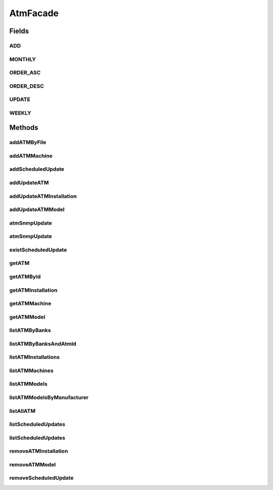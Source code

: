 .. java:import:: java.io InputStream

.. java:import:: java.util List

.. java:import:: java.util Map

.. java:import:: java.util Set

.. java:import:: com.ncr ATMMonitoring.pojo.BankCompany

.. java:import:: com.ncr ATMMonitoring.pojo.Installation

.. java:import:: com.ncr ATMMonitoring.pojo.Query

.. java:import:: com.ncr ATMMonitoring.pojo.ScheduledUpdate

.. java:import:: com.ncr ATMMonitoring.pojo.Terminal

.. java:import:: com.ncr ATMMonitoring.pojo.TerminalConfig

.. java:import:: com.ncr ATMMonitoring.pojo.TerminalModel

.. java:import:: com.ncr ATMMonitoring.service.InstallationService

.. java:import:: com.ncr ATMMonitoring.service.ScheduledUpdateService

.. java:import:: com.ncr ATMMonitoring.service.TerminalConfigService

.. java:import:: com.ncr ATMMonitoring.service.TerminalModelService

.. java:import:: com.ncr ATMMonitoring.service.TerminalService

AtmFacade
=========

.. java:package:: com.ncr.ATMMonitoring.servicefacade
   :noindex:

.. java:type:: public interface AtmFacade

   Service that is an implementation of the Facade pattern that provides a simplified interface for the interaction with the services \ :java:ref:`TerminalService`\ , \ :java:ref:`TerminalModelService`\ , \ :java:ref:`ScheduledUpdateService`\ , \ :java:ref:`TerminalConfigService`\  and \ :java:ref:`InstallationService`\ . Holds all the operations related to the ATMs, such as scheduling updates and Cruds operations

   :author: Otto Abreu

Fields
------
ADD
^^^

.. java:field:: final int ADD
   :outertype: AtmFacade

   Constant that specifies an add operation

MONTHLY
^^^^^^^

.. java:field:: final int MONTHLY
   :outertype: AtmFacade

   To define a search for monthly updates

ORDER_ASC
^^^^^^^^^

.. java:field:: final String ORDER_ASC
   :outertype: AtmFacade

   Indicates that the search will return the elements in ascendent order

ORDER_DESC
^^^^^^^^^^

.. java:field:: final String ORDER_DESC
   :outertype: AtmFacade

   Indicates that the search will return the elements in descendent order

UPDATE
^^^^^^

.. java:field:: final int UPDATE
   :outertype: AtmFacade

   Constant that specifies an update operation

WEEKLY
^^^^^^

.. java:field:: final int WEEKLY
   :outertype: AtmFacade

   To define a search for weekly updates

Methods
-------
addATMByFile
^^^^^^^^^^^^

.. java:method::  void addATMByFile(InputStream file)
   :outertype: AtmFacade

   Adds the info of the ATM using the given \ :java:ref:`InputStream`\  The file must be a valid JSON string used by the ATMs

   :param file: Inputstream

addATMMachine
^^^^^^^^^^^^^

.. java:method::  void addATMMachine(TerminalConfig terminalConfig)
   :outertype: AtmFacade

   Adds a physical ATM machine to the Database \ *Note:*\  An ATM machine refers to the physical configuration of the ATM, such as memory, Hard drive, etc. see (\ :java:ref:`TerminalConfig`\

   :param terminalConfig:

addScheduledUpdate
^^^^^^^^^^^^^^^^^^

.. java:method::  void addScheduledUpdate(ScheduledUpdate scheduledUpdate)
   :outertype: AtmFacade

   Adds the given \ :java:ref:`ScheduledUpdate`\

   :param scheduledUpdate: ScheduledUpdate to be added

addUpdateATM
^^^^^^^^^^^^

.. java:method::  void addUpdateATM(Terminal terminal, int operType)
   :outertype: AtmFacade

   Execute an add or update operation on the given \ :java:ref:`Terminal`\  To execute an add operation please use \ :java:ref:`AtmFacade.ADD`\ , To update please use \ :java:ref:`AtmFacade.UPDATE`\  in the operType param

   :param terminal: Terminal to be updated or added
   :param operType: int that indicate if the given Terminal will be added or updated

addUpdateATMInstallation
^^^^^^^^^^^^^^^^^^^^^^^^

.. java:method::  void addUpdateATMInstallation(Installation installation, int operType)
   :outertype: AtmFacade

   Execute an add or update operation on the given \ :java:ref:`Installation`\   To execute an add operation please use \ :java:ref:`AtmFacade.ADD`\ , To update please use \ :java:ref:`AtmFacade.UPDATE`\  in the operType param

   :param installation: Installation to be updated or added
   :param operType: int that indicate if the given Terminal will be added or updated

addUpdateATMModel
^^^^^^^^^^^^^^^^^

.. java:method::  void addUpdateATMModel(TerminalModel terminalModel, int operType)
   :outertype: AtmFacade

   Execute an add or update operation on the given \ :java:ref:`TerminalModel`\   To execute an add operation please use \ :java:ref:`AtmFacade.ADD`\ , To update please use \ :java:ref:`AtmFacade.UPDATE`\  in the operType param

   :param terminalModel: TerminalModel to be updated or added
   :param operType: int that indicate if the given Terminal will be added or updated

atmSnmpUpdate
^^^^^^^^^^^^^

.. java:method::  Terminal atmSnmpUpdate(int atmId)
   :outertype: AtmFacade

   Executes a remote update on the given ATM and returns the \ :java:ref:`Terminal`\  object to be updated Returns null if the given id does not match any Terminal on the Database If the id matches with a \ :java:ref:`Terminal`\  in the Database, the remote update will be asked

   :param atmId:

atmSnmpUpdate
^^^^^^^^^^^^^

.. java:method::  void atmSnmpUpdate(Query query)
   :outertype: AtmFacade

   Executes a remote update based on the result of the given query  If the query is null, will update all the ATMs in the DB

   :param query: Query

existScheduledUpdate
^^^^^^^^^^^^^^^^^^^^

.. java:method::  boolean existScheduledUpdate(ScheduledUpdate update)
   :outertype: AtmFacade

   Tells if exist in the Database a \ :java:ref:`ScheduledUpdate`\  with the given Id if a \ :java:ref:`ScheduledUpdate`\  is found returns true, false otherwise

   :param update: ScheduledUpdate
   :return: boolean

getATM
^^^^^^

.. java:method::  Terminal getATM(String serialNumber, Long matricula, String ip, String macAddress)
   :outertype: AtmFacade

   Method that returns an ATM (\ :java:ref:`Terminal`\ ) using the criteria given Important: ONLY ONE PARAMETER CAN BE USED OF
   atmId,serialNumber, matricula, ip AND macAdress , THIS MEANS ONLY ONE CAN
   NOT BE NULL, OTHERWISE WILL EXECUTE THE FIRST NOT NULL PARAM RECEIVED Examples of use:

   ..

   * Search by serial number: getATM(null,serialNumber, null, null,null);
   * Search by matricula: getATM(null,null, matricula, null,null);
   * Search by IP: getATM(null,null, null, ip,null);
   * Search by MAC Address: getATM(null,null, null, null,macAddress);

   :param serialNumber: String if not null will search based on the given serial number
   :param matricula: Long if not null will search based on the given matricula
   :param ip: String if not null will search based on the given ip
   :param macAddress: String if not null will search based on the given Mac Address
   :return: Terminal

getATMById
^^^^^^^^^^

.. java:method::  Terminal getATMById(int id)
   :outertype: AtmFacade

   Returns the \ :java:ref:`Terminal`\  associated to the given id

   :param id:

getATMInstallation
^^^^^^^^^^^^^^^^^^

.. java:method::  Installation getATMInstallation(int installationId)
   :outertype: AtmFacade

   Return the \ :java:ref:`Installation`\  that matches with the given id

   :param installationId: int
   :return: Installation

getATMMachine
^^^^^^^^^^^^^

.. java:method::  TerminalConfig getATMMachine(int atmId)
   :outertype: AtmFacade

   Return the \ :java:ref:`TerminalConfig`\  that matches with the given id

   :param atmId: int
   :return: TerminalConfig

getATMModel
^^^^^^^^^^^

.. java:method::  TerminalModel getATMModel(int modelId)
   :outertype: AtmFacade

   Returns the ATM model that matches with the ID

   :param modelId: int with a valid ID
   :return: TerminalModel

listATMByBanks
^^^^^^^^^^^^^^

.. java:method::  List<Terminal> listATMByBanks(Set<BankCompany> banksCompanies, String sort, String order)
   :outertype: AtmFacade

   Method that returns a list of ATM (\ :java:ref:`Terminal`\ ) related to the banks \ :java:ref:`BankCompany`\  given *

   ..

   * Search by several Bank companies: Fill the list with different \ :java:ref:`BankCompany`\  element
   * Search by ONE Bank company: Fill the list with only one \ :java:ref:`BankCompany`\  element

   To specify the param order please use: \ :java:ref:`AtmFacade.ORDER_ASC`\  for an ascendant order and \ :java:ref:`AtmFacade.ORDER_DESC`\  for descendant

   :param banksCompanies: Set will search based on the given Bank companies
   :return: List

listATMByBanksAndAtmId
^^^^^^^^^^^^^^^^^^^^^^

.. java:method::  List<Terminal> listATMByBanksAndAtmId(Set<BankCompany> banksCompanies, List<Integer> ids)
   :outertype: AtmFacade

   Method that returns a list of ATM (\ :java:ref:`Terminal`\ ) related to the banks \ :java:ref:`BankCompany`\  and only those with the given ids

   :param banksCompanies: Set will search based on the given Bank companies
   :param ids: List with the ids
   :return: List

listATMInstallations
^^^^^^^^^^^^^^^^^^^^

.. java:method::  List<Installation> listATMInstallations()
   :outertype: AtmFacade

   Returns all the installations of ATMs registered in the Database

   :return: List

listATMMachines
^^^^^^^^^^^^^^^

.. java:method::  List<TerminalConfig> listATMMachines()
   :outertype: AtmFacade

   Returns a list with all the ATM machines in the Database \ *Note:*\  An ATM machine refers to the physical configuration of the ATM, such as memory, Hard drive, etc. see (\ :java:ref:`TerminalConfig`\

   :return: List

listATMModels
^^^^^^^^^^^^^

.. java:method::  List<TerminalModel> listATMModels()
   :outertype: AtmFacade

   Returns all the models of ATMs registered in the Database

   :return: List

listATMModelsByManufacturer
^^^^^^^^^^^^^^^^^^^^^^^^^^^

.. java:method::  Map<String, List<TerminalModel>> listATMModelsByManufacturer()
   :outertype: AtmFacade

   Returns all the models of ATMs registered in the Database but organized by the manufacturer The key of the returning map is the name of the manufacturer

   :return: Map

listAllATM
^^^^^^^^^^

.. java:method::  List<Terminal> listAllATM()
   :outertype: AtmFacade

   Retuns all the ATM in the database

   :return: List

listScheduledUpdates
^^^^^^^^^^^^^^^^^^^^

.. java:method::  List<ScheduledUpdate> listScheduledUpdates(int updateType)
   :outertype: AtmFacade

   Returns a list with all the ScheduledUpdate that matches the given update type  To return a list with weekly updates please use \ :java:ref:`AtmFacade.WEEKLY`\ , To return a list with monthly updates please use \ :java:ref:`AtmFacade.MONTHLY`\

   :param updateType: int indicate the type of update to fetch ( weekly or monthly)
   :return: List

listScheduledUpdates
^^^^^^^^^^^^^^^^^^^^

.. java:method::  List<ScheduledUpdate> listScheduledUpdates(String username, int updateType)
   :outertype: AtmFacade

   Returns a list with all the ScheduledUpdate that matches the given update type and are associated with the given user  To return a list with weekly updates please use \ :java:ref:`AtmFacade.WEEKLY`\ , To return a list with monthly updates please use \ :java:ref:`AtmFacade.MONTHLY`\

   :param username: String with the username
   :param updateType: int indicate the type of update to fetch ( weekly or monthly)
   :return: List

removeATMInstallation
^^^^^^^^^^^^^^^^^^^^^

.. java:method::  void removeATMInstallation(int installationId)
   :outertype: AtmFacade

   Removes the \ :java:ref:`Installation`\  that matches the given id

   :param installationId:

removeATMModel
^^^^^^^^^^^^^^

.. java:method::  void removeATMModel(int atmModelId)
   :outertype: AtmFacade

   Removes the \ :java:ref:`TerminalModel`\  that matches the given id

   :param atmModelId:

removeScheduledUpdate
^^^^^^^^^^^^^^^^^^^^^

.. java:method::  void removeScheduledUpdate(int updateId)
   :outertype: AtmFacade

   Removes the \ :java:ref:`ScheduledUpdate`\  that matches the given id

   :param updateId:

